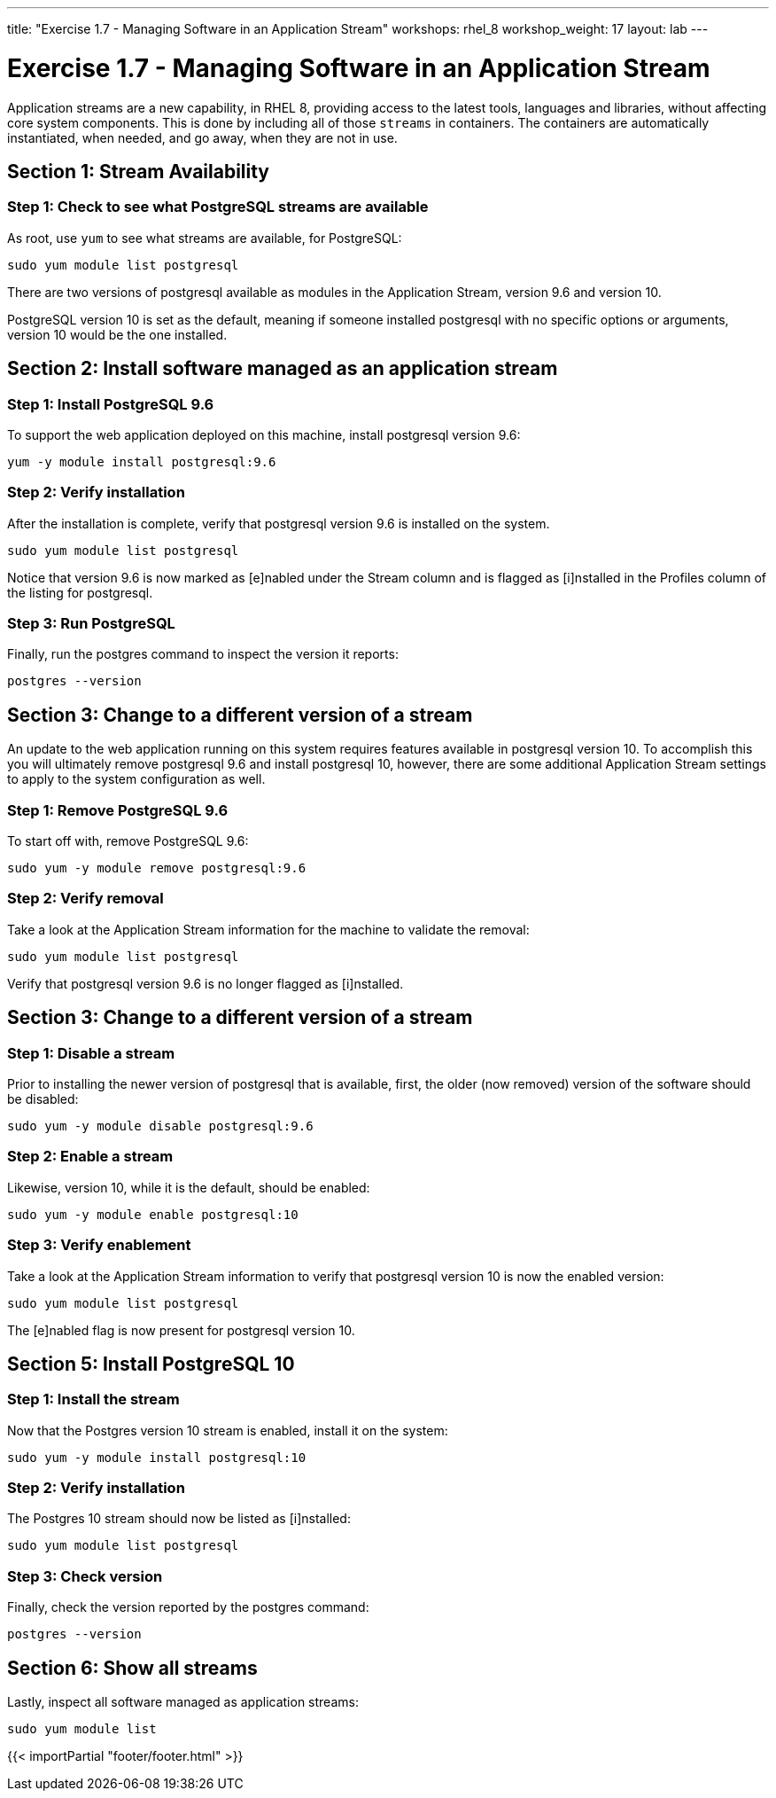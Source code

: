 ---
title: "Exercise 1.7 - Managing Software in an Application Stream"
workshops: rhel_8
workshop_weight: 17
layout: lab
---

:icons: font
:imagesdir: /workshops/rhel_8/images
:package_url: http://docs.ansible.com/ansible/package_module.html
:service_url: http://docs.ansible.com/ansible/service_module.html
:gather_facts_url: http://docs.ansible.com/ansible/latest/playbooks_variables.html#turning-off-facts


= Exercise 1.7 - Managing Software in an Application Stream

Application streams are a new capability, in RHEL 8, providing access to the latest tools, languages and libraries, without affecting core system components. This is done by including all of those `streams` in containers. The containers are automatically instantiated, when needed, and go away, when they are not in use.

== Section 1: Stream Availability

=== Step 1: Check to see what PostgreSQL streams are available

As root, use `yum` to see what streams are available, for PostgreSQL:

[source,bash]
----
sudo yum module list postgresql
----

There are two versions of postgresql available as modules in the Application Stream, version 9.6 and version 10.

PostgreSQL version 10 is set as the default, meaning if someone installed postgresql with no specific options or arguments, version 10 would be the one installed.

== Section 2: Install software managed as an application stream

=== Step 1: Install PostgreSQL 9.6

To support the web application deployed on this machine, install postgresql version 9.6:

[source,bash]
----
yum -y module install postgresql:9.6
----

=== Step 2: Verify installation

After the installation is complete, verify that postgresql version 9.6 is installed on the system.

[source,bash]
----
sudo yum module list postgresql
----

Notice that version 9.6 is now marked as [e]nabled under the Stream column and is flagged as [i]nstalled in the Profiles column of the listing for postgresql.

=== Step 3: Run PostgreSQL

Finally, run the postgres command to inspect the version it reports:

[source,bash]
----
postgres --version
----

== Section 3: Change to a different version of a stream

An update to the web application running on this system requires features available in postgresql version 10. To accomplish this you will ultimately remove postgresql 9.6 and install postgresql 10, however, there are some additional Application Stream settings to apply to the system configuration as well.

=== Step 1: Remove PostgreSQL 9.6

To start off with, remove PostgreSQL 9.6:

[source,bash]
----
sudo yum -y module remove postgresql:9.6
----

=== Step 2: Verify removal

Take a look at the Application Stream information for the machine to validate the removal:

[source,bash]
----
sudo yum module list postgresql
----

Verify that postgresql version 9.6 is no longer flagged as [i]nstalled.

== Section 3: Change to a different version of a stream

=== Step 1: Disable a stream

Prior to installing the newer version of postgresql that is available, first, the older (now removed) version of the software should be disabled:

[source,bash]
----
sudo yum -y module disable postgresql:9.6
----

=== Step 2: Enable a stream

Likewise, version 10, while it is the default, should be enabled:

[source,bash]
----
sudo yum -y module enable postgresql:10
----

=== Step 3: Verify enablement

Take a look at the Application Stream information to verify that postgresql version 10 is now the enabled version:

[source,bash]
----
sudo yum module list postgresql
----

The [e]nabled flag is now present for postgresql version 10.

== Section 5: Install PostgreSQL 10

=== Step 1: Install the stream

Now that the Postgres version 10 stream is enabled, install it on the system:

[source,bash]
----
sudo yum -y module install postgresql:10
----

=== Step 2: Verify installation

The Postgres 10 stream should now be listed as [i]nstalled:

[source,bash]
----
sudo yum module list postgresql
----

=== Step 3: Check version

Finally, check the version reported by the postgres command:

[source,bash]
----
postgres --version
----

== Section 6: Show all streams

Lastly, inspect all software managed as application streams:

[source,bash]
----
sudo yum module list
----

{{< importPartial "footer/footer.html" >}}
